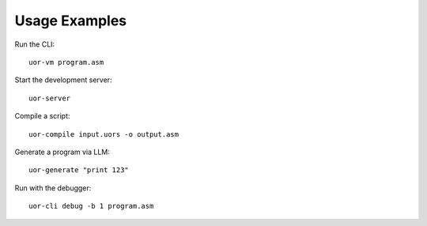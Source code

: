 Usage Examples
==============

Run the CLI::

   uor-vm program.asm

Start the development server::

   uor-server

Compile a script::

   uor-compile input.uors -o output.asm

Generate a program via LLM::

   uor-generate "print 123"

Run with the debugger::

   uor-cli debug -b 1 program.asm
